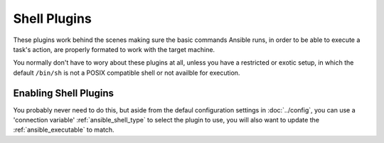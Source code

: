 Shell Plugins
-------------

These plugins work behind the scenes making sure the basic commands Ansible runs,
in order to be able to execute a task's action,
are properly formated to work with the target machine.

You normally don't have to wory about these plugins at all,
unless you have a restricted or exotic setup,
in which the default ``/bin/sh`` is not a POSIX compatible shell or not availble for execution.

Enabling Shell Plugins
++++++++++++++++++++++

You probably never need to do this, but aside from the defaul configuration settings in :doc:`../config`,
you can use a 'connection variable' :ref:`ansible_shell_type` to select the plugin to use,
you will also want to update the :ref:`ansible_executable` to match.

.. seealso::

   :doc:`../playbooks`
       An introduction to playbooks
   :doc:`inventory`
       Ansible inventory plugins
   :doc:`callback`
       Ansible callback plugins
   :doc:`../playbooks_filters`
       Jinja2 filter plugins
   :doc:`../playbooks_tests`
       Jinja2 test plugins
   :doc:`../playbooks_lookups`
       Jinja2 lookup plugins
   `User Mailing List <http://groups.google.com/group/ansible-devel>`_
       Have a question?  Stop by the google group!
   `irc.freenode.net <http://irc.freenode.net>`_
       #ansible IRC chat channel
